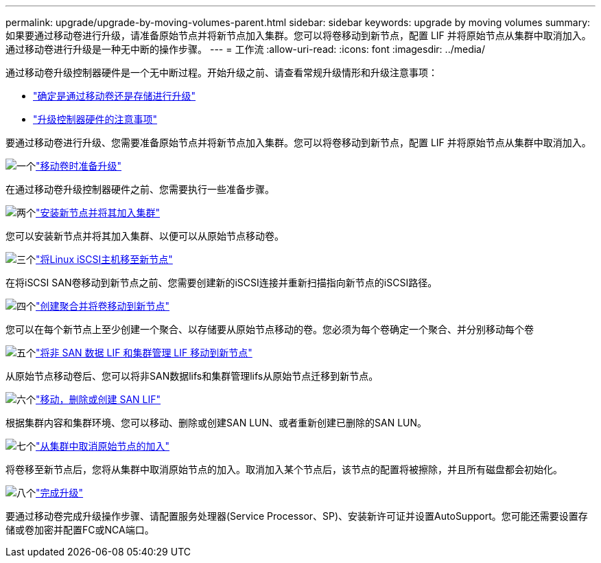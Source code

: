 ---
permalink: upgrade/upgrade-by-moving-volumes-parent.html 
sidebar: sidebar 
keywords: upgrade by moving volumes 
summary: 如果要通过移动卷进行升级，请准备原始节点并将新节点加入集群。您可以将卷移动到新节点，配置 LIF 并将原始节点从集群中取消加入。通过移动卷进行升级是一种无中断的操作步骤。 
---
= 工作流
:allow-uri-read: 
:icons: font
:imagesdir: ../media/


[role="lead"]
通过移动卷升级控制器硬件是一个无中断过程。开始升级之前、请查看常规升级情形和升级注意事项：

* link:upgrade-decide-to-use-this-guide.html["确定是通过移动卷还是存储进行升级"]
* link:upgrade-considerations.html["升级控制器硬件的注意事项"]


要通过移动卷进行升级、您需要准备原始节点并将新节点加入集群。您可以将卷移动到新节点，配置 LIF 并将原始节点从集群中取消加入。

.image:https://raw.githubusercontent.com/NetAppDocs/common/main/media/number-1.png["一个"]link:upgrade-prepare-when-moving-volumes.html["移动卷时准备升级"]
[role="quick-margin-para"]
在通过移动卷升级控制器硬件之前、您需要执行一些准备步骤。

.image:https://raw.githubusercontent.com/NetAppDocs/common/main/media/number-2.png["两个"]link:upgrade-install-and-join-new-nodes-move-vols.html["安装新节点并将其加入集群"]
[role="quick-margin-para"]
您可以安装新节点并将其加入集群、以便可以从原始节点移动卷。

.image:https://raw.githubusercontent.com/NetAppDocs/common/main/media/number-3.png["三个"]link:upgrade_move_linux_iscsi_hosts_to_new_nodes.html["将Linux iSCSI主机移至新节点"]
[role="quick-margin-para"]
在将iSCSI SAN卷移动到新节点之前、您需要创建新的iSCSI连接并重新扫描指向新节点的iSCSI路径。

.image:https://raw.githubusercontent.com/NetAppDocs/common/main/media/number-4.png["四个"]link:upgrade-create-aggregate-move-volumes.html["创建聚合并将卷移动到新节点"]
[role="quick-margin-para"]
您可以在每个新节点上至少创建一个聚合、以存储要从原始节点移动的卷。您必须为每个卷确定一个聚合、并分别移动每个卷

.image:https://raw.githubusercontent.com/NetAppDocs/common/main/media/number-5.png["五个"]link:upgrade-move-lifs-to-new-nodes.html["将非 SAN 数据 LIF 和集群管理 LIF 移动到新节点"]
[role="quick-margin-para"]
从原始节点移动卷后、您可以将非SAN数据lifs和集群管理lifs从原始节点迁移到新节点。

.image:https://raw.githubusercontent.com/NetAppDocs/common/main/media/number-6.png["六个"]link:upgrade_move_delete_recreate_san_lifs.html["移动，删除或创建 SAN LIF"]
[role="quick-margin-para"]
根据集群内容和集群环境、您可以移动、删除或创建SAN LUN、或者重新创建已删除的SAN LUN。

.image:https://raw.githubusercontent.com/NetAppDocs/common/main/media/number-7.png["七个"]link:upgrade-unjoin-original-nodes-move-volumes.html["从集群中取消原始节点的加入"]
[role="quick-margin-para"]
将卷移至新节点后，您将从集群中取消原始节点的加入。取消加入某个节点后，该节点的配置将被擦除，并且所有磁盘都会初始化。

.image:https://raw.githubusercontent.com/NetAppDocs/common/main/media/number-8.png["八个"]link:upgrade-complete-move-volumes.html["完成升级"]
[role="quick-margin-para"]
要通过移动卷完成升级操作步骤、请配置服务处理器(Service Processor、SP)、安装新许可证并设置AutoSupport。您可能还需要设置存储或卷加密并配置FC或NCA端口。
